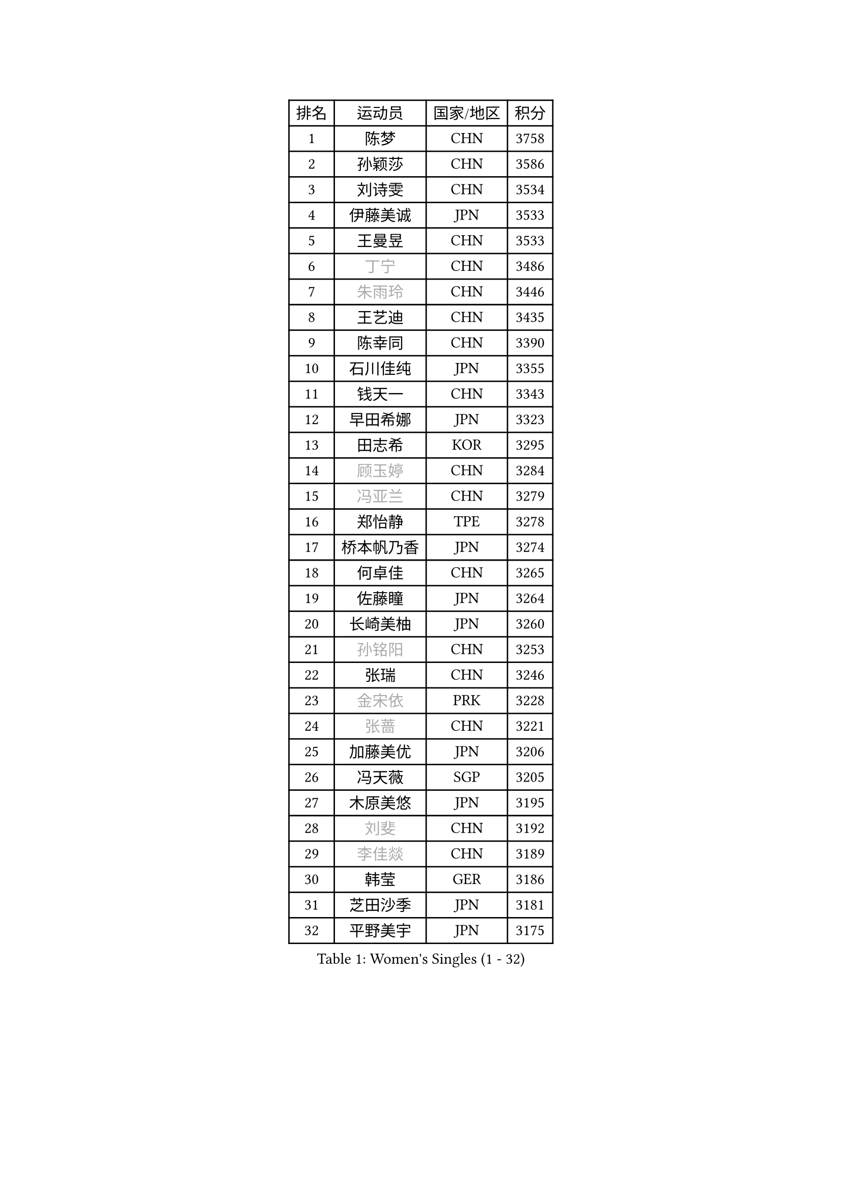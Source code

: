 
#set text(font: ("Courier New", "NSimSun"))
#figure(
  caption: "Women's Singles (1 - 32)",
    table(
      columns: 4,
      [排名], [运动员], [国家/地区], [积分],
      [1], [陈梦], [CHN], [3758],
      [2], [孙颖莎], [CHN], [3586],
      [3], [刘诗雯], [CHN], [3534],
      [4], [伊藤美诚], [JPN], [3533],
      [5], [王曼昱], [CHN], [3533],
      [6], [#text(gray, "丁宁")], [CHN], [3486],
      [7], [#text(gray, "朱雨玲")], [CHN], [3446],
      [8], [王艺迪], [CHN], [3435],
      [9], [陈幸同], [CHN], [3390],
      [10], [石川佳纯], [JPN], [3355],
      [11], [钱天一], [CHN], [3343],
      [12], [早田希娜], [JPN], [3323],
      [13], [田志希], [KOR], [3295],
      [14], [#text(gray, "顾玉婷")], [CHN], [3284],
      [15], [#text(gray, "冯亚兰")], [CHN], [3279],
      [16], [郑怡静], [TPE], [3278],
      [17], [桥本帆乃香], [JPN], [3274],
      [18], [何卓佳], [CHN], [3265],
      [19], [佐藤瞳], [JPN], [3264],
      [20], [长崎美柚], [JPN], [3260],
      [21], [#text(gray, "孙铭阳")], [CHN], [3253],
      [22], [张瑞], [CHN], [3246],
      [23], [#text(gray, "金宋依")], [PRK], [3228],
      [24], [#text(gray, "张蔷")], [CHN], [3221],
      [25], [加藤美优], [JPN], [3206],
      [26], [冯天薇], [SGP], [3205],
      [27], [木原美悠], [JPN], [3195],
      [28], [#text(gray, "刘斐")], [CHN], [3192],
      [29], [#text(gray, "李佳燚")], [CHN], [3189],
      [30], [韩莹], [GER], [3186],
      [31], [芝田沙季], [JPN], [3181],
      [32], [平野美宇], [JPN], [3175],
    )
  )#pagebreak()

#set text(font: ("Courier New", "NSimSun"))
#figure(
  caption: "Women's Singles (33 - 64)",
    table(
      columns: 4,
      [排名], [运动员], [国家/地区], [积分],
      [33], [单晓娜], [GER], [3170],
      [34], [石洵瑶], [CHN], [3151],
      [35], [杨晓欣], [MON], [3132],
      [36], [范思琦], [CHN], [3121],
      [37], [#text(gray, "李倩")], [POL], [3113],
      [38], [傅玉], [POR], [3110],
      [39], [妮娜 米特兰姆], [GER], [3106],
      [40], [陈思羽], [TPE], [3104],
      [41], [安藤南], [JPN], [3102],
      [42], [#text(gray, "CHA Hyo Sim")], [PRK], [3100],
      [43], [#text(gray, "车晓曦")], [CHN], [3098],
      [44], [刘炜珊], [CHN], [3097],
      [45], [佩特丽莎 索尔佳], [GER], [3095],
      [46], [郭雨涵], [CHN], [3094],
      [47], [#text(gray, "LIU Xi")], [CHN], [3094],
      [48], [崔孝珠], [KOR], [3086],
      [49], [倪夏莲], [LUX], [3082],
      [50], [于梦雨], [SGP], [3080],
      [51], [阿德里安娜 迪亚兹], [PUR], [3074],
      [52], [#text(gray, "KIM Nam Hae")], [PRK], [3069],
      [53], [索菲亚 波尔卡诺娃], [AUT], [3065],
      [54], [梁夏银], [KOR], [3061],
      [55], [陈熠], [CHN], [3061],
      [56], [曾尖], [SGP], [3046],
      [57], [杜凯琹], [HKG], [3044],
      [58], [#text(gray, "EKHOLM Matilda")], [SWE], [3038],
      [59], [徐孝元], [KOR], [3036],
      [60], [LEE Zion], [KOR], [3035],
      [61], [SOO Wai Yam Minnie], [HKG], [3034],
      [62], [小盐遥菜], [JPN], [3034],
      [63], [蒯曼], [CHN], [3034],
      [64], [#text(gray, "李洁")], [NED], [3031],
    )
  )#pagebreak()

#set text(font: ("Courier New", "NSimSun"))
#figure(
  caption: "Women's Singles (65 - 96)",
    table(
      columns: 4,
      [排名], [运动员], [国家/地区], [积分],
      [65], [森樱], [JPN], [3030],
      [66], [EERLAND Britt], [NED], [3019],
      [67], [#text(gray, "李佼")], [NED], [2997],
      [68], [PESOTSKA Margaryta], [UKR], [2996],
      [69], [李皓晴], [HKG], [2988],
      [70], [CHENG Hsien-Tzu], [TPE], [2987],
      [71], [KIM Hayeong], [KOR], [2985],
      [72], [BATRA Manika], [IND], [2978],
      [73], [袁嘉楠], [FRA], [2976],
      [74], [申裕斌], [KOR], [2976],
      [75], [#text(gray, "LIU Xin")], [CHN], [2973],
      [76], [#text(gray, "浜本由惟")], [JPN], [2970],
      [77], [王晓彤], [CHN], [2963],
      [78], [ODO Satsuki], [JPN], [2961],
      [79], [SHAO Jieni], [POR], [2960],
      [80], [POTA Georgina], [HUN], [2954],
      [81], [王 艾米], [USA], [2950],
      [82], [LEE Eunhye], [KOR], [2950],
      [83], [ZHU Chengzhu], [HKG], [2941],
      [84], [WINTER Sabine], [GER], [2940],
      [85], [刘佳], [AUT], [2939],
      [86], [MONTEIRO DODEAN Daniela], [ROU], [2939],
      [87], [伊丽莎白 萨玛拉], [ROU], [2938],
      [88], [MIKHAILOVA Polina], [RUS], [2937],
      [89], [#text(gray, "MAEDA Miyu")], [JPN], [2936],
      [90], [KIM Byeolnim], [KOR], [2930],
      [91], [SAWETTABUT Suthasini], [THA], [2912],
      [92], [BILENKO Tetyana], [UKR], [2907],
      [93], [GRZYBOWSKA-FRANC Katarzyna], [POL], [2904],
      [94], [边宋京], [PRK], [2904],
      [95], [MATELOVA Hana], [CZE], [2904],
      [96], [LIU Hsing-Yin], [TPE], [2898],
    )
  )#pagebreak()

#set text(font: ("Courier New", "NSimSun"))
#figure(
  caption: "Women's Singles (97 - 128)",
    table(
      columns: 4,
      [排名], [运动员], [国家/地区], [积分],
      [97], [张安], [USA], [2897],
      [98], [BALAZOVA Barbora], [SVK], [2896],
      [99], [#text(gray, "SHIOMI Maki")], [JPN], [2892],
      [100], [PARANANG Orawan], [THA], [2892],
      [101], [YOON Hyobin], [KOR], [2888],
      [102], [MADARASZ Dora], [HUN], [2887],
      [103], [#text(gray, "MA Wenting")], [NOR], [2879],
      [104], [YOO Eunchong], [KOR], [2874],
      [105], [VOROBEVA Olga], [RUS], [2871],
      [106], [#text(gray, "SUN Jiayi")], [CRO], [2871],
      [107], [伯纳黛特 斯佐科斯], [ROU], [2868],
      [108], [#text(gray, "SOMA Yumeno")], [JPN], [2864],
      [109], [YANG Huijing], [CHN], [2859],
      [110], [WU Yue], [USA], [2859],
      [111], [#text(gray, "LI Xiang")], [ITA], [2852],
      [112], [HUANG Yi-Hua], [TPE], [2850],
      [113], [#text(gray, "GASNIER Laura")], [FRA], [2849],
      [114], [#text(gray, "维多利亚 帕芙洛维奇")], [BLR], [2847],
      [115], [LIN Ye], [SGP], [2846],
      [116], [LI Yu-Jhun], [TPE], [2846],
      [117], [#text(gray, "KOMWONG Nanthana")], [THA], [2839],
      [118], [高桥 布鲁娜], [BRA], [2837],
      [119], [CIOBANU Irina], [ROU], [2834],
      [120], [DIACONU Adina], [ROU], [2830],
      [121], [张默], [CAN], [2830],
      [122], [SASAO Asuka], [JPN], [2816],
      [123], [BAJOR Natalia], [POL], [2812],
      [124], [SAWETTABUT Jinnipa], [THA], [2810],
      [125], [NG Wing Nam], [HKG], [2810],
      [126], [LIU Juan], [CHN], [2807],
      [127], [TRIGOLOS Daria], [BLR], [2805],
      [128], [MIGOT Marie], [FRA], [2792],
    )
  )